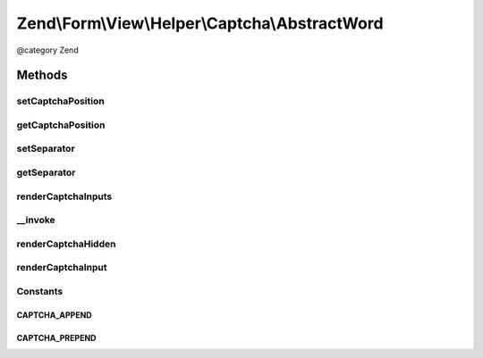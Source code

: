 .. /Form/View/Helper/Captcha/AbstractWord.php generated using docpx on 01/15/13 05:29pm


Zend\\Form\\View\\Helper\\Captcha\\AbstractWord
***********************************************


@category   Zend



Methods
=======

setCaptchaPosition
------------------

.. function:: setCaptchaPosition($captchaPosition)


    Set value for captchaPosition

    :param mixed $captchaPosition: 

    :throws Exception\InvalidArgumentException: 

    :rtype: self 



getCaptchaPosition
------------------

.. function:: getCaptchaPosition()


    Get position of captcha

    :rtype: string 



setSeparator
------------

.. function:: setSeparator($separator)


    Set separator string for captcha and inputs

    :param string $separator: 

    :rtype: AbstractWord 



getSeparator
------------

.. function:: getSeparator()


    Get separator for captcha and inputs

    :rtype: string 



renderCaptchaInputs
-------------------

.. function:: renderCaptchaInputs($element)


    Render captcha form elements for the given element
    
    Creates and returns:
    - Hidden input with captcha identifier (name[id])
    - Text input for entering captcha value (name[input])
    
    More specific renderers will consume this and render it.

    :param ElementInterface $element: 

    :throws Exception\DomainException: 

    :rtype: string 



__invoke
--------

.. function:: __invoke([$element = false])


    Invoke helper as functor
    
    Proxies to {@link render()}.

    :param ElementInterface $element: 

    :rtype: string 



renderCaptchaHidden
-------------------

.. function:: renderCaptchaHidden($captcha, $attributes)


    Render the hidden input with the captcha identifier

    :param CaptchaAdapter $captcha: 
    :param array $attributes: 

    :rtype: string 



renderCaptchaInput
------------------

.. function:: renderCaptchaInput($captcha, $attributes)


    Render the input for capturing the captcha value from the client

    :param CaptchaAdapter $captcha: 
    :param array $attributes: 

    :rtype: string 





Constants
---------

CAPTCHA_APPEND
++++++++++++++

CAPTCHA_PREPEND
+++++++++++++++

